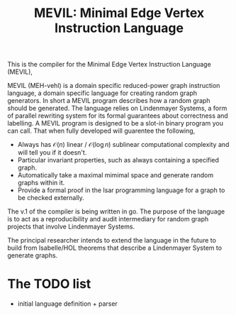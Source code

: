 #+title: MEVIL: Minimal Edge Vertex Instruction Language


[[./mevil_logo.svg]]

This is the compiler for the Minimal Edge Vertex Instruction Language (MEVIL),

MEVIL (MEH-vehl) is a domain specific reduced-power graph instruction language, a domain specific language for creating random graph generators. In short a MEVIL program describes how a random graph should be generated.
The language relies on Lindenmayer Systems, a form of parallel rewriting system for its formal guarantees about correctness and labelling. A MEVIL program is designed to be a slot-in binary program you can call. That when fully developed will guarentee the following,
- Always has $\mathcal{O}(n)$ linear / $\mathcal{O}(\log n)$ sublinear computational complexity and will tell you if it doesn't.
- Particular invariant properties, such as always containing a specified graph.
- Automatically take a maximal mimimal space and generate random graphs within it.
- Provide a formal proof in the Isar programming language for a graph to be checked externally.

The v.1 of the compiler is being written in go. The purpose of the language is to act as a reproducibility and audit intermediary for random graph projects that involve Lindenmayer Systems.

The principal researcher intends to extend the language in the future to build from Isabelle/HOL theorems that describe a Lindenmayer System to generate graphs.

* The TODO list
- initial language definition + parser
